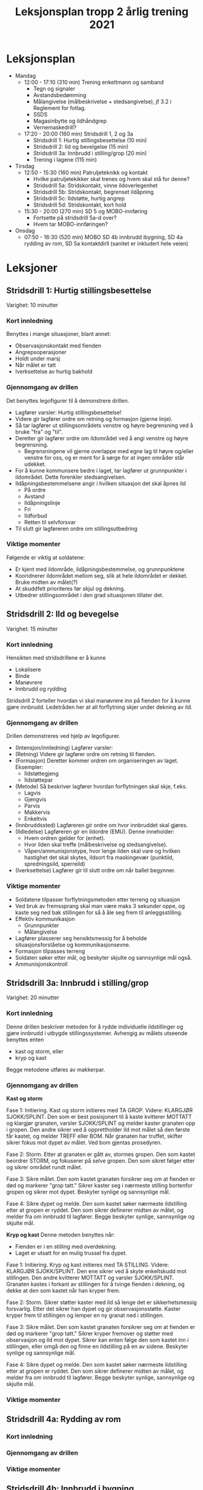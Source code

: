 #+TITLE: Leksjonsplan tropp 2 årlig trening 2021
* Leksjonsplan
  * Mandag
    * 12:00 - 17:10 (310 min) Trening enkeltmann og samband
      * Tegn og signaler
      * Avstandsbedømming
      * Målangivelse (målbeskrivelse + stedsangivelse), jf 3.2 i Reglement for fotlag.
      * SSDS
      * Magasinbytte og ildhåndgrep
      * Vernemaskedrill?
    * 17:20 - 20:00 (160 min) Stridsdrill 1, 2 og 3a
      * Stridsdrill 1: Hurtig stillingsbesettelse (10 min)
      * Stridsdrill 2: Ild og bevelgelse (15 min)
      * Stridsdrill 3a: Innbrudd i stilling/grop (20 min)
      * Trening i lagene (115 min)
  * Tirsdag
    * 12:50 - 15:30 (160 min) Patruljeteknikk og kontakt
      * Hvilke patruljetekikker skal trenes og hvem skal stå for denne?
      * Stridsdrill 5a: Stridskontakt, vinne ildoverlegenhet
      * Stridsdrill 5b: Stridskontakt, begrenset ildåpning
      * Stridsdrill 5c: Ildstøtte, hurtig angrep
      * Stridsdrill 5d: Stridskontakt, kort hold
    * 15:30 - 20:00 (270 min) SD 5 og MOBO-innføring
      * Fortsette på stridsdrill 5a-d over?
      * Hvem tar MOBO-innføringen?
  * Onsdag
    * 07:50 - 16:30 (520 min) MOBO SD 4b innbrudd ibygning, SD 4a rydding av rom, SD 5a kontaktdirll (sanitet er inkludert hele veien)
      
* Leksjoner
** Stridsdrill 1: Hurtig stillingsbesettelse
   Varighet: 10 minutter

*** Kort innledning
   Benyttes i mange situasjoner, blant annet:
    - Observasjonskontakt med fienden
    - Angrepsoperasjoner
    - Holdt under marsj
    - Når målet er tatt
    - Iverksettelse av hurtig bakhold


*** Gjennomgang av drillen
    Det benyttes legofigurer til å demonstrere drillen.
     - Lagfører varsler: Hurtig stillingsbesettelse!
     - Videre gir lagfører ordre om retning og formasjon (gjerne linje).
     - Så tar lagfører ut stillingsområdets venstre og høyre begrensning ved å bruke "fra" og "til".
     - Deretter gir lagfører ordre om ildområdet ved å angi venstre og høyre begrensning.
       - Begrensningene vil gjerne overlappe med egne lag til høyre og/eller venstre for oss, og er ment for å sørge for at ingen områder står udekket.
     - For å kunne kommunsere bedre i laget, tar lagfører ut grunnpunkter i ildområdet. Dette forenkler stedsangivelsen.
     - Ildåpningsbestemmelsene angir i hvilken situasjon det skal åpnes ild
       - På ordre
       - Avstand
       - Ildåpningslinje
       - Fri
       - Ildforbud
       - Retten til selvforsvar
     - Til slutt gir lagføreren ordre om stillingsutbedring
    
*** Viktige momenter
    Følgende er viktig at soldatene:
     - Er kjent med ildområde, ildåpningsbestemmelse, og grunnpunktene
     - Kooridnerer ildområdet mellom seg, slik at hele ildområdet er dekket. Bruke midten av målet(?)
     - At skuddfelt prioriteres før skjul og dekning.
     - Utbedrer stillingsområdet i den grad situasjonen tillater det.
** Stridsdrill 2: Ild og bevegelse
   Varighet: 15 minutter
   
*** Kort innledning
    Hensikten med stridsdrillene er å kunne
     - Lokalisere
     - Binde
     - Manøvrere
     - Innbrudd og rydding


     Stridsdrill 2 forteller hvordan vi skal manøvrere inn på fienden for å kunne gjøre innbrudd. Ledetråden her at all forflytning skjer under dekning av ild.
*** Gjennomgang av drillen
    Drillen demonstreres ved hjelp av legofigurer.
     - (Intensjon/innledning) Lagfører varsler:
     - (Retning) Videre gir lagfører ordre om retning til fienden.
     - (Formasjon) Deretter kommer ordren om organiseringen av laget. Eksempler:
       - Ildstøttegjeng
       - Ildstøttepar
     - (Metode) Så beskriver lagfører hvordan forflytningen skal skje, f.eks.
       - Lagvis
       - Gjengvis
       - Parvis
       - Makkervis
       - Enkeltvis
     - (Innbruddssted) Lagføreren gir ordre om hvor innbruddet skal gjøres.
     - (Ildledelse) Lagføreren gir en ildordre (EMU). Denne inneholder:
       - Hvem ordren gjelder for (enhet).
       - Hvor ilden skal treffe (målbeskrivelse og stedsangivelse).
       - Våpen/ammunisjonstype, hvor lenge ilden skal vare og hvilken hastighet det skal skytes, ildsort fra maskingevær (punktild, spredningsild, sperreild)
     - (Iverksettelse) Lagfører gir til slutt ordre om når ballet begynner.
*** Viktige momenter
     - Soldatene tilpasser forflytningsmetoden etter terreng og situasjon
     - Ved bruk av fremssprang skal man være maks 3 sekunder oppe, og kaste seg ned bak stillingen for så å åle seg frem til anleggsstilling.
     - Effektiv kommunikasjon
       - Grunnpunkter
       - Målangivelse
     - Lagfører plasserer seg hensiktsmessig for å beholde situasjonsforståelse og kommunikasjonsevne.
     - Formasjon tilpasses terreng
     - Soldaten søker etter mål, og beskyter skjulte og sannsynlige mål også.
     - Ammunisjonskontroll
** Stridsdrill 3a: Innbrudd i stilling/grop
   Varighet: 20 minutter
*** Kort innledning
    Denne drillen beskriver metoden for å rydde individuelle ildstillinger og gjøre innbrudd i utbygde stillingssystemer. Avhengig av målets utseende benyttes enten
     * kast og storm, eller
     * kryp og kast


    Begge metodene utføres av makkerpar.
*** Gjennomgang av drillen
    *Kast og storm*
    
    Fase 1: Initiering. Kast og storm initieres med TA GROP. Videre: KLARGJØR SJOKK/SPLINT. Den som er best posisjonert til å kaste kvitterer MOTTATT og klargjør granaten, varsler SJOKK/SPLINT og melder kaster granaten opp i gropen. Den andre sikrer ved å opprettholder ild mot målet så den første får kastet, og melder TREFF eller BOM. Når granaten har truffet, skifter sikrer fokus mot dypet av målet. Ved bom gjentas prosedyren.

    Fase 2: Storm. Etter at granaten er gått av, stormes gropen. Den som kastet beordrer STORM, og fokuserer på selve gropen. Den som sikret følger etter og sikrer området rundt målet.

    Fase 3: Sikre målet. Den som kastet granaten forsikrer seg om at fienden er død og markerer "grop tatt." Sikrer kaster seg i nærmeste stilling bortenfor gropen og sikrer mot dypet. Beskyter synlige og sannsynlige mål.

    Fase 4: Sikre dypet og melde. Den som kastet søker nærmeste ildstilling etter at gropen er ryddet. Den som sikrer definerer midten av målet, og melder fra om innbrudd til lagfører. Begge beskyter synlige, sannsynlige og skjulte mål.

    *Kryp og kast*
    Denne metoden benyttes når:
     - Fienden er i en stilling med overdekning.
     - Laget er utsatt for en mulig trussel fra dypet.


    Fase 1: Initiering. Kryp og kast initieres med TA STILLING. Videre: KLARGJØR SJOKK/SPLINT. Den ene sikrer ved å skyte enkeltskudd mot stillingen. Den andre kvitterer MOTTATT og varsler SJOKK/SPLINT. Granaten kastes i forkant av stillingen for å tvinge fienden i dekning, og dekke at den som kastet når han kryper frem.

    Fase 2: Storm. Sikrer støtter kaster med ild så lenge det er sikkerhetsmessig forsvarlig. Etter det sikrer han dypet og gir observasjonsstøtte. Kaster kryper frem til stillingen og lemper en ny granat ned i stillingen.

    Fase 3: Sikre målet. Den som kastet granaten forsikrer seg om at fienden er død og markerer "grop tatt." Sikrer kryper fremover og støtter med observasjon og ild mot dypet. Sikrer kan enten følge den som kastet inn i stillingen, eller omgå den og finne en ildstilling på en av sidene. Beskyter synlige og sannsynlige mål.

    Fase 4: Sikre dypet og melde. Den som kastet søker nærmeste ildstilling etter at gropen er ryddet. Den som sikrer definerer midten av målet, og melder fra om innbrudd til lagfører. Begge beskyter synlige, sannsynlige og skjulte mål.
*** Viktige momenter
** Stridsdrill 4a: Rydding av rom
*** Kort innledning
*** Gjennomgang av drillen
*** Viktige momenter
** Stridsdrill 4b: Innbrudd i bygning
*** Kort innledning
*** Gjennomgang av drillen
*** Viktige momenter
** Stridsdrill 5a: Stridskontakt, vinne ildoverlegenhet
*** Kort innledning
*** Gjennomgang av drillen
*** Viktige momenter
** Stridsdrill 5b: Stridskontakt, begrenset ildåpning
*** Kort innledning
*** Gjennomgang av drillen
*** Viktige momenter
** Stridsdrill 5c: Ildstøtte, hurig angrep
*** Kort innledning
*** Gjennomgang av drillen
*** Viktige momenter
** Stridsdrill 5d: Stridskontakt, kort hold
*** Kort innledning
*** Gjennomgang av drillen
*** Viktige momenter
** Patruljeteknikk
*** Kort innledning
*** Gjennomgang av drillen
*** Viktige momenter

